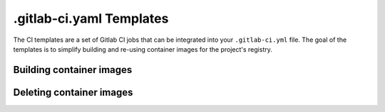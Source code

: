 .. _templates:

.gitlab-ci.yaml Templates
=========================

The CI templates are a set of Gitlab CI jobs that can be integrated into
your ``.gitlab-ci.yml`` file. The goal of the templates is to simplify
building and re-using container images for the project's registry.


.. _templates_building_containers:

Building container images
-------------------------

.. _templates_deleting_containers:

Deleting container images
-------------------------
